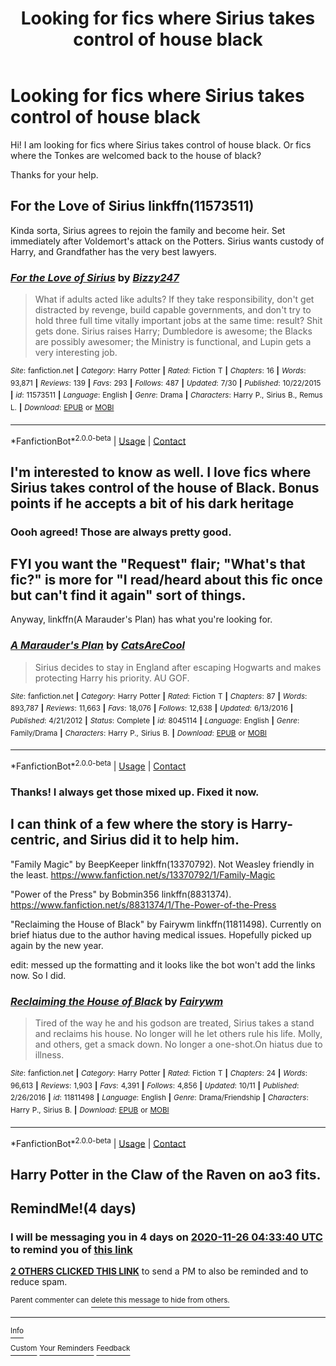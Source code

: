 #+TITLE: Looking for fics where Sirius takes control of house black

* Looking for fics where Sirius takes control of house black
:PROPERTIES:
:Author: Panda-Girly
:Score: 14
:DateUnix: 1606005365.0
:DateShort: 2020-Nov-22
:FlairText: Request
:END:
Hi! I am looking for fics where Sirius takes control of house black. Or fics where the Tonkes are welcomed back to the house of black?

Thanks for your help.


** For the Love of Sirius linkffn(11573511)

Kinda sorta, Sirius agrees to rejoin the family and become heir. Set immediately after Voldemort's attack on the Potters. Sirius wants custody of Harry, and Grandfather has the very best lawyers.
:PROPERTIES:
:Author: streakermaximus
:Score: 4
:DateUnix: 1606022423.0
:DateShort: 2020-Nov-22
:END:

*** [[https://www.fanfiction.net/s/11573511/1/][*/For the Love of Sirius/*]] by [[https://www.fanfiction.net/u/6776536/Bizzy247][/Bizzy247/]]

#+begin_quote
  What if adults acted like adults? If they take responsibility, don't get distracted by revenge, build capable governments, and don't try to hold three full time vitally important jobs at the same time: result? Shit gets done. Sirius raises Harry; Dumbledore is awesome; the Blacks are possibly awesomer; the Ministry is functional, and Lupin gets a very interesting job.
#+end_quote

^{/Site/:} ^{fanfiction.net} ^{*|*} ^{/Category/:} ^{Harry} ^{Potter} ^{*|*} ^{/Rated/:} ^{Fiction} ^{T} ^{*|*} ^{/Chapters/:} ^{16} ^{*|*} ^{/Words/:} ^{93,871} ^{*|*} ^{/Reviews/:} ^{139} ^{*|*} ^{/Favs/:} ^{293} ^{*|*} ^{/Follows/:} ^{487} ^{*|*} ^{/Updated/:} ^{7/30} ^{*|*} ^{/Published/:} ^{10/22/2015} ^{*|*} ^{/id/:} ^{11573511} ^{*|*} ^{/Language/:} ^{English} ^{*|*} ^{/Genre/:} ^{Drama} ^{*|*} ^{/Characters/:} ^{Harry} ^{P.,} ^{Sirius} ^{B.,} ^{Remus} ^{L.} ^{*|*} ^{/Download/:} ^{[[http://www.ff2ebook.com/old/ffn-bot/index.php?id=11573511&source=ff&filetype=epub][EPUB]]} ^{or} ^{[[http://www.ff2ebook.com/old/ffn-bot/index.php?id=11573511&source=ff&filetype=mobi][MOBI]]}

--------------

*FanfictionBot*^{2.0.0-beta} | [[https://github.com/FanfictionBot/reddit-ffn-bot/wiki/Usage][Usage]] | [[https://www.reddit.com/message/compose?to=tusing][Contact]]
:PROPERTIES:
:Author: FanfictionBot
:Score: 2
:DateUnix: 1606022440.0
:DateShort: 2020-Nov-22
:END:


** I'm interested to know as well. I love fics where Sirius takes control of the house of Black. Bonus points if he accepts a bit of his dark heritage
:PROPERTIES:
:Author: tequilavixen
:Score: 2
:DateUnix: 1606009971.0
:DateShort: 2020-Nov-22
:END:

*** Oooh agreed! Those are always pretty good.
:PROPERTIES:
:Author: Panda-Girly
:Score: 1
:DateUnix: 1606019870.0
:DateShort: 2020-Nov-22
:END:


** FYI you want the "Request" flair; "What's that fic?" is more for "I read/heard about this fic once but can't find it again" sort of things.

Anyway, linkffn(A Marauder's Plan) has what you're looking for.
:PROPERTIES:
:Author: ParanoidDrone
:Score: 2
:DateUnix: 1606012884.0
:DateShort: 2020-Nov-22
:END:

*** [[https://www.fanfiction.net/s/8045114/1/][*/A Marauder's Plan/*]] by [[https://www.fanfiction.net/u/3926884/CatsAreCool][/CatsAreCool/]]

#+begin_quote
  Sirius decides to stay in England after escaping Hogwarts and makes protecting Harry his priority. AU GOF.
#+end_quote

^{/Site/:} ^{fanfiction.net} ^{*|*} ^{/Category/:} ^{Harry} ^{Potter} ^{*|*} ^{/Rated/:} ^{Fiction} ^{T} ^{*|*} ^{/Chapters/:} ^{87} ^{*|*} ^{/Words/:} ^{893,787} ^{*|*} ^{/Reviews/:} ^{11,663} ^{*|*} ^{/Favs/:} ^{18,076} ^{*|*} ^{/Follows/:} ^{12,638} ^{*|*} ^{/Updated/:} ^{6/13/2016} ^{*|*} ^{/Published/:} ^{4/21/2012} ^{*|*} ^{/Status/:} ^{Complete} ^{*|*} ^{/id/:} ^{8045114} ^{*|*} ^{/Language/:} ^{English} ^{*|*} ^{/Genre/:} ^{Family/Drama} ^{*|*} ^{/Characters/:} ^{Harry} ^{P.,} ^{Sirius} ^{B.} ^{*|*} ^{/Download/:} ^{[[http://www.ff2ebook.com/old/ffn-bot/index.php?id=8045114&source=ff&filetype=epub][EPUB]]} ^{or} ^{[[http://www.ff2ebook.com/old/ffn-bot/index.php?id=8045114&source=ff&filetype=mobi][MOBI]]}

--------------

*FanfictionBot*^{2.0.0-beta} | [[https://github.com/FanfictionBot/reddit-ffn-bot/wiki/Usage][Usage]] | [[https://www.reddit.com/message/compose?to=tusing][Contact]]
:PROPERTIES:
:Author: FanfictionBot
:Score: 1
:DateUnix: 1606012903.0
:DateShort: 2020-Nov-22
:END:


*** Thanks! I always get those mixed up. Fixed it now.
:PROPERTIES:
:Author: Panda-Girly
:Score: 1
:DateUnix: 1606019835.0
:DateShort: 2020-Nov-22
:END:


** I can think of a few where the story is Harry-centric, and Sirius did it to help him.

"Family Magic" by BeepKeeper linkffn(13370792). Not Weasley friendly in the least. [[https://www.fanfiction.net/s/13370792/1/Family-Magic]]

"Power of the Press" by Bobmin356 linkffn(8831374). [[https://www.fanfiction.net/s/8831374/1/The-Power-of-the-Press]]

"Reclaiming the House of Black" by Fairywm linkffn(11811498). Currently on brief hiatus due to the author having medical issues. Hopefully picked up again by the new year.

edit: messed up the formatting and it looks like the bot won't add the links now. So I did.
:PROPERTIES:
:Author: amethyst_lover
:Score: 2
:DateUnix: 1606024361.0
:DateShort: 2020-Nov-22
:END:

*** [[https://www.fanfiction.net/s/11811498/1/][*/Reclaiming the House of Black/*]] by [[https://www.fanfiction.net/u/972483/Fairywm][/Fairywm/]]

#+begin_quote
  Tired of the way he and his godson are treated, Sirius takes a stand and reclaims his house. No longer will he let others rule his life. Molly, and others, get a smack down. No longer a one-shot.On hiatus due to illness.
#+end_quote

^{/Site/:} ^{fanfiction.net} ^{*|*} ^{/Category/:} ^{Harry} ^{Potter} ^{*|*} ^{/Rated/:} ^{Fiction} ^{T} ^{*|*} ^{/Chapters/:} ^{24} ^{*|*} ^{/Words/:} ^{96,613} ^{*|*} ^{/Reviews/:} ^{1,903} ^{*|*} ^{/Favs/:} ^{4,391} ^{*|*} ^{/Follows/:} ^{4,856} ^{*|*} ^{/Updated/:} ^{10/11} ^{*|*} ^{/Published/:} ^{2/26/2016} ^{*|*} ^{/id/:} ^{11811498} ^{*|*} ^{/Language/:} ^{English} ^{*|*} ^{/Genre/:} ^{Drama/Friendship} ^{*|*} ^{/Characters/:} ^{Harry} ^{P.,} ^{Sirius} ^{B.} ^{*|*} ^{/Download/:} ^{[[http://www.ff2ebook.com/old/ffn-bot/index.php?id=11811498&source=ff&filetype=epub][EPUB]]} ^{or} ^{[[http://www.ff2ebook.com/old/ffn-bot/index.php?id=11811498&source=ff&filetype=mobi][MOBI]]}

--------------

*FanfictionBot*^{2.0.0-beta} | [[https://github.com/FanfictionBot/reddit-ffn-bot/wiki/Usage][Usage]] | [[https://www.reddit.com/message/compose?to=tusing][Contact]]
:PROPERTIES:
:Author: FanfictionBot
:Score: 1
:DateUnix: 1606024378.0
:DateShort: 2020-Nov-22
:END:


** Harry Potter in the Claw of the Raven on ao3 fits.
:PROPERTIES:
:Author: noemi_anais
:Score: 1
:DateUnix: 1606011374.0
:DateShort: 2020-Nov-22
:END:


** RemindMe!(4 days)
:PROPERTIES:
:Author: QuirkyPuff
:Score: 1
:DateUnix: 1606019620.0
:DateShort: 2020-Nov-22
:END:

*** I will be messaging you in 4 days on [[http://www.wolframalpha.com/input/?i=2020-11-26%2004:33:40%20UTC%20To%20Local%20Time][*2020-11-26 04:33:40 UTC*]] to remind you of [[https://np.reddit.com/r/HPfanfiction/comments/jym360/looking_for_fics_where_sirius_takes_control_of/gd5t3rw/?context=3][*this link*]]

[[https://np.reddit.com/message/compose/?to=RemindMeBot&subject=Reminder&message=%5Bhttps%3A%2F%2Fwww.reddit.com%2Fr%2FHPfanfiction%2Fcomments%2Fjym360%2Flooking_for_fics_where_sirius_takes_control_of%2Fgd5t3rw%2F%5D%0A%0ARemindMe%21%202020-11-26%2004%3A33%3A40%20UTC][*2 OTHERS CLICKED THIS LINK*]] to send a PM to also be reminded and to reduce spam.

^{Parent commenter can} [[https://np.reddit.com/message/compose/?to=RemindMeBot&subject=Delete%20Comment&message=Delete%21%20jym360][^{delete this message to hide from others.}]]

--------------

[[https://np.reddit.com/r/RemindMeBot/comments/e1bko7/remindmebot_info_v21/][^{Info}]]

[[https://np.reddit.com/message/compose/?to=RemindMeBot&subject=Reminder&message=%5BLink%20or%20message%20inside%20square%20brackets%5D%0A%0ARemindMe%21%20Time%20period%20here][^{Custom}]]
[[https://np.reddit.com/message/compose/?to=RemindMeBot&subject=List%20Of%20Reminders&message=MyReminders%21][^{Your Reminders}]]
[[https://np.reddit.com/message/compose/?to=Watchful1&subject=RemindMeBot%20Feedback][^{Feedback}]]
:PROPERTIES:
:Author: RemindMeBot
:Score: 1
:DateUnix: 1606019639.0
:DateShort: 2020-Nov-22
:END:
